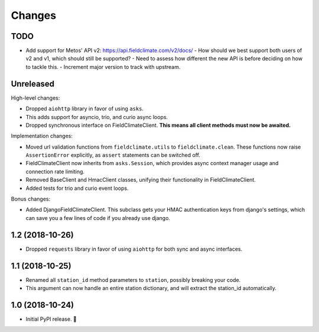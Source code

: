 =======
Changes
=======


TODO
----

- Add support for Metos' API v2: https://api.fieldclimate.com/v2/docs/
  - How should we best support both users of v2 and v1, which should still be supported?
  - Need to assess how different the new API is before deciding on how to tackle this.
  - Increment major version to track with upstream.


Unreleased
----------

High-level changes:

- Dropped ``aiohttp`` library in favor of using ``asks``.
- This adds support for asyncio, trio, and curio async loops.
- Dropped synchronous interface on FieldClimateClient.
  **This means all client methods must now be awaited.**

Implementation changes:

- Moved url validation functions from ``fieldclimate.utils`` to ``fieldclimate.clean``.
  These functions now raise ``AssertionError`` explicitly, as ``assert`` statements can be switched off.
- FieldClimateClient now inherits from ``asks.Session``,
  which provides async context manager usage and connection rate limiting.
- Removed BaseClient and HmacClient classes, unifying their functionality in FieldClimateClient.
- Added tests for trio and curio event loops.

Bonus changes:

- Added DjangoFieldClimateClient.
  This subclass gets your HMAC authentication keys from django's settings,
  which can save you a few lines of code if you already use django.


1.2 (2018-10-26)
----------------

- Dropped ``requests`` library in favor of using ``aiohttp`` for both sync and async interfaces.


1.1 (2018-10-25)
----------------

- Renamed all ``station_id`` method parameters to ``station``, possibly breaking your code.
- This argument can now handle an entire station dictionary, and will extract the station_id automatically.


1.0 (2018-10-24)
----------------

- Initial PyPI release. 🎉
